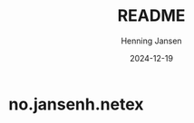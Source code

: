#+title:  README
#+author: Henning Jansen
#+date:   2024-12-19
#+STARTUP: content


* no.jansenh.netex

